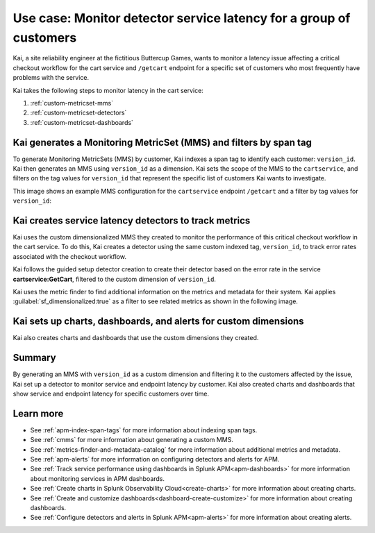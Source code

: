 
.. _custom-metricset:

Use case: Monitor detector service latency for a group of customers
*********************************************************************

.. meta::
    :description: This Splunk APM use case describes how to monitor for service latency.

Kai, a site reliability engineer at the fictitious Buttercup Games, wants to monitor a latency issue affecting a critical checkout workflow for the cart service and ``/getcart`` endpoint for a specific set of customers who most frequently have problems with the service. 

Kai takes the following steps to monitor latency in the cart service:

#. :ref:`custom-metricset-mms`
#. :ref:`custom-metricset-detectors`
#. :ref:`custom-metricset-dashboards`

.. _custom-metricset-mms:

Kai generates a Monitoring MetricSet (MMS) and filters by span tag
====================================================================================
To generate Monitoring MetricSets (MMS) by customer, Kai indexes a span tag to identify each customer: ``version_id``. Kai then generates an MMS using ``version_id`` as a dimension. Kai sets the scope of the MMS to the ``cartservice``, and filters on the tag values for ``version_id`` that represent the specific list of customers Kai wants to investigate. 

This image shows an example MMS configuration for the ``cartservice`` endpoint ``/getcart`` and a filter by tag values for ``version_id``:

..  image:: /_images/apm/span-tags/version_id_metric_set.png
    :width: 60%
    :alt: This screenshot shows how to add a custom Monitoring MetricSet for a single service. 

.. _custom-metricset-detectors:

Kai creates service latency detectors to track metrics 
====================================================================================

Kai uses the custom dimensionalized MMS they created to monitor the performance of this critical checkout workflow in the cart service. To do this, Kai creates a detector using the same custom indexed tag, ``version_id``, to track error rates associated with the checkout workflow.


Kai follows the guided setup detector creation to create their detector based on the error rate in the service :strong:`cartservice:GetCart`, filtered to the custom dimension of ``version_id``.

Kai uses the metric finder to find additional information on the metrics and metadata for their system. Kai applies :guilabel:`sf_dimensionalized:true` as a filter to see related metrics as shown in the following image. 

..  image:: /_images/apm/span-tags/MetricFindercmms.png
    :width: 100%
    :alt: This screenshot shows how to filter the MetricFinder for metrics related to custom MMS. 

.. _custom-metricset-dashboards:

Kai sets up charts, dashboards, and alerts for custom dimensions
==================================================================

Kai also creates charts and dashboards that use the custom dimensions they created.


..  image:: /_images/apm/span-tags/dashboard-cmms-use-case.png
    :width: 100%
    :alt: This screenshot shows how to filter the MetricFinder for metrics related to custom Monitoring MetricSets. 

Summary
==================================================================

By generating an MMS with ``version_id`` as a custom dimension and filtering it to the customers affected by the issue, Kai set up a detector to monitor service and endpoint latency by customer. Kai also created charts and dashboards that show service and endpoint latency for specific customers over time.

Learn more
===========

* See :ref:`apm-index-span-tags` for more information about indexing span tags.
* See :ref:`cmms` for more information about generating a custom MMS.
* See :ref:`metrics-finder-and-metadata-catalog` for more information about additional metrics and metadata.
* See :ref:`apm-alerts` for more information on configuring detectors and alerts for APM.
* See :ref:`Track service performance using dashboards in Splunk APM<apm-dashboards>` for more information about monitoring services in APM dashboards.
* See :ref:`Create charts in Splunk Observability Cloud<create-charts>` for more information about creating charts.
* See :ref:`Create and customize dashboards<dashboard-create-customize>` for more information about creating dashboards.
* See :ref:`Configure detectors and alerts in Splunk APM<apm-alerts>` for more information about creating alerts.